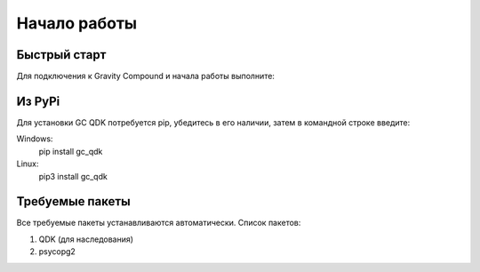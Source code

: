 Начало работы
==========
Быстрый старт
----------------------------------
Для подключения к Gravity Compound и начала работы выполните:

.. code-block:: python
   :emphasize-lines: 1-3,5

   def some_function():
       interesting = False
       print 'This line is highlighted.'
       print 'This one is not...'
       print '...but this one is.'

Из PyPi
----------------------------------
Для установки GC QDK потребуется pip, убедитесь в его наличии, затем в командной
строке введите:

Windows:
    pip install gc_qdk

Linux:
    pip3 install gc_qdk

Требуемые пакеты
----------------------------------
Все требуемые пакеты устанавливаются автоматически.
Список пакетов:

#. QDK (для наследования)
#. psycopg2

